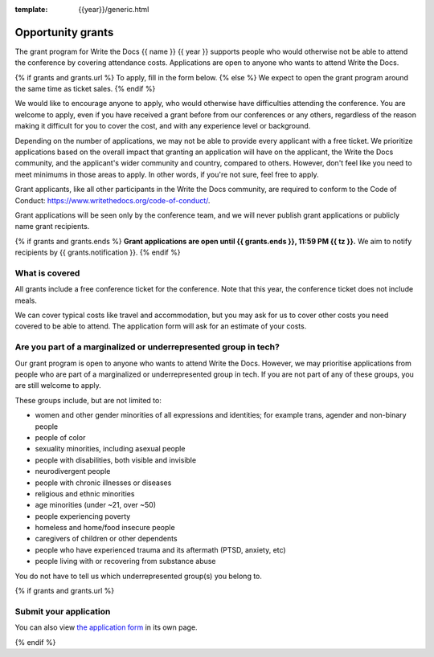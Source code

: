 :template: {{year}}/generic.html

Opportunity grants
==================

The grant program for Write the Docs {{ name }} {{ year }} supports people who would otherwise not be able to
attend the conference by covering attendance costs.
Applications are open to anyone who wants to attend Write the Docs.

{% if grants and grants.url %}
To apply, fill in the form below.
{% else %}
We expect to open the grant program around the same time as ticket sales.
{% endif %}

We would like to encourage anyone to apply, who would otherwise have difficulties attending the conference.
You are welcome to apply, even if you have received a grant before from our conferences or any others,
regardless of the reason making it difficult for you to cover the cost, and with any experience
level or background.

Depending on the number of applications, we may not be able to provide every applicant with a free ticket.
We prioritize applications based on the overall impact that granting an application will have on the applicant,
the Write the Docs community, and the applicant's wider community and country, compared to others.
However, don't feel like you need to meet minimums in those areas to apply. In other words,
if you're not sure, feel free to apply.

Grant applicants, like all other participants in the Write the Docs community,
are required to conform to the Code of Conduct: https://www.writethedocs.org/code-of-conduct/.

Grant applications will be seen only by the conference team, and we will never publish
grant applications or publicly name grant recipients.

{% if grants and grants.ends %}
**Grant applications are open until {{ grants.ends }}, 11:59 PM {{ tz }}.**
We aim to notify recipients by {{ grants.notification }}.
{% endif %}

What is covered
----------------

All grants include a free conference ticket for the conference.
Note that this year, the conference ticket does not include meals.

We can cover typical costs like travel and accommodation,
but you may ask for us to cover other costs you need covered to be able to attend.
The application form will ask for an estimate of your costs.

Are you part of a marginalized or underrepresented group in tech?
------------------------------------------------------------------

Our grant program is open to anyone who wants to attend Write the Docs.
However, we may prioritise applications from people who are part of a marginalized
or underrepresented group in tech. If you are not part of any of these groups,
you are still welcome to apply.

These groups include, but are not limited to:

* women and other gender minorities of all expressions and identities;  for example trans, agender and non-binary people
* people of color
* sexuality minorities, including asexual people
* people with disabilities, both visible and invisible
* neurodivergent people
* people with chronic illnesses or diseases
* religious and ethnic minorities
* age minorities (under ~21, over ~50)
* people experiencing poverty
* homeless and home/food insecure people
* caregivers of children or other dependents
* people who have experienced trauma and its aftermath (PTSD, anxiety, etc)
* people living with or recovering from substance abuse

You do not have to tell us which underrepresented group(s) you belong to.

{% if grants and grants.url %}

Submit your application
--------------------------

.. raw:: html

	<iframe src="{{ grants.url }}?embedded=true" width="760" height="850" frameborder="0" marginheight="0" marginwidth="0">Loading...</iframe>

You can also view `the application form <{{ grants.url }}>`_ in its own page.

{% endif %}
